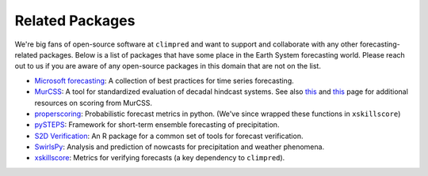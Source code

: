 ****************
Related Packages
****************

We're big fans of open-source software at ``climpred`` and want to support and
collaborate with any other forecasting-related packages.
Below is a list of packages that have some place in the Earth System forecasting
world. Please reach out to us if you are aware of any open-source packages in this
domain that are not on the list.

* `Microsoft forecasting <https://microsoft.github.io/forecasting/>`_:
  A collection of best practices for time series forecasting.
* `MurCSS <https://github.com/illing2005/murcss>`_:
  A tool for standardized evaluation of decadal hindcast systems. See also
  `this <https://www-miklip.dkrz.de/about/problems/>`__ and
  `this <https://www-miklip.dkrz.de/about/murcss/>`__ page for additional resources
  on scoring from MurCSS.
* `properscoring <https://github.com/TheClimateCorporation/properscoring>`_:
  Probabilistic forecast metrics in python.
  (We've since wrapped these functions in ``xskillscore``)
* `pySTEPS <https://pysteps.github.io/>`_:
  Framework for short-term ensemble forecasting of precipitation.
* `S2D Verification <https://cran.r-project.org/web/packages/s2dverification/s2dverification.pdf>`_:
  An R package for a common set of tools for forecast verification.
* `SwirlsPy <https://docs.com-swirls.org/latest/>`_:
  Analysis and prediction of nowcasts for precipitation and weather phenomena.
* `xskillscore <https://xskillscore.readthedocs.io>`_:
  Metrics for verifying forecasts (a key dependency to ``climpred``).
